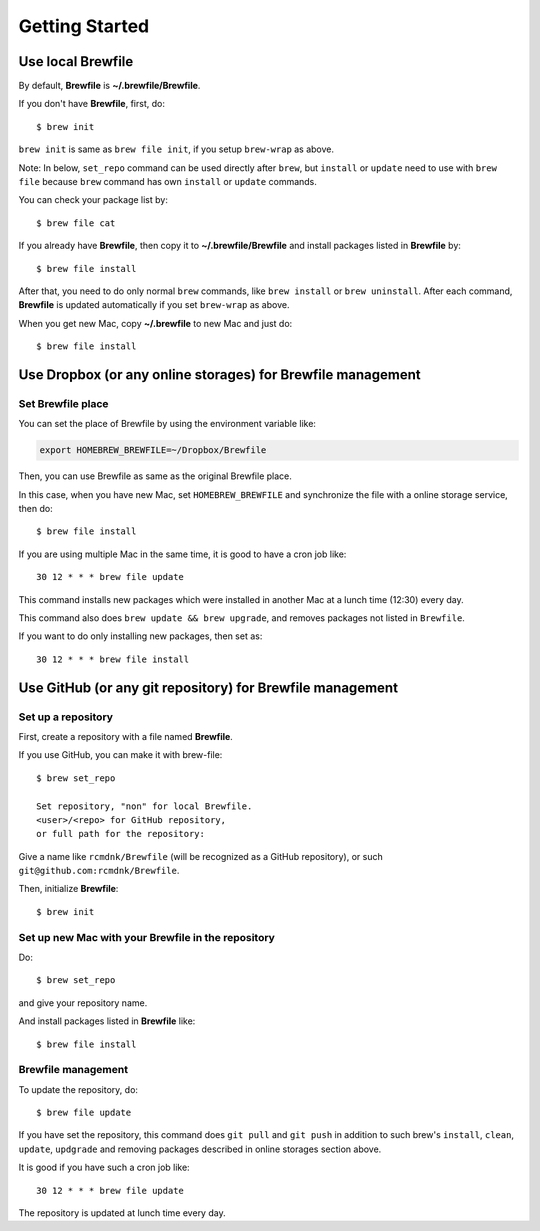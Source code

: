 Getting Started
===============

Use local Brewfile
------------------

By default, **Brewfile** is **~/.brewfile/Brewfile**.

If you don't have **Brewfile**, first, do::

    $ brew init

``brew init`` is same as ``brew file init``, if you setup ``brew-wrap`` as above.

Note: In below, ``set_repo`` command can be used directly after ``brew``,
but ``install`` or ``update`` need to use with ``brew file`` because
``brew`` command has own ``install`` or ``update`` commands.

You can check your package list by::

    $ brew file cat

If you already have **Brewfile**, then copy it to
**~/.brewfile/Brewfile**
and install packages listed in **Brewfile** by::

    $ brew file install

After that, you need to do only normal ``brew`` commands, like ``brew install`` or ``brew uninstall``.
After each command, **Brewfile** is updated automatically
if you set ``brew-wrap`` as above.

When you get new Mac, copy
**~/.brewfile** to new Mac
and just do::

    $ brew file install

Use Dropbox (or any online storages) for Brewfile management
------------------------------------------------------------

Set Brewfile place
``````````````````

You can set the place of Brewfile by using the environment variable like:

.. code-block:: sh

   export HOMEBREW_BREWFILE=~/Dropbox/Brewfile

Then, you can use Brewfile as same as the original Brewfile place.

In this case, when you have new Mac,
set ``HOMEBREW_BREWFILE`` and synchronize the file with a online storage service,
then do::

    $ brew file install

If you are using multiple Mac in the same time,
it is good to have a cron job like::

    30 12 * * * brew file update

This command installs new packages which were installed in another Mac
at a lunch time (12:30) every day.

This command also does ``brew update && brew upgrade``,
and removes packages not listed in ``Brewfile``.

If you want to do only installing new packages, then set as::

    30 12 * * * brew file install

Use GitHub (or any git repository) for Brewfile management
----------------------------------------------------------

Set up a repository
```````````````````

First, create a repository with a file named **Brewfile**.

If you use GitHub, you can make it with brew-file::

    $ brew set_repo

    Set repository, "non" for local Brewfile.
    <user>/<repo> for GitHub repository,
    or full path for the repository:

Give a name like ``rcmdnk/Brewfile`` (will be recognized as a GitHub repository),
or such ``git@github.com:rcmdnk/Brewfile``.

Then, initialize **Brewfile**::

    $ brew init

Set up new Mac with your Brewfile in the repository
```````````````````````````````````````````````````

Do::

    $ brew set_repo

and give your repository name.

And install packages listed in **Brewfile** like::

    $ brew file install

Brewfile management
```````````````````

To update the repository, do::

    $ brew file update

If you have set the repository,
this command does ``git pull`` and ``git push``
in addition to such brew's ``install``, ``clean``, ``update``, ``updgrade`` and removing packages
described in online storages section above.

It is good if you have such a cron job like::

    30 12 * * * brew file update

The repository is updated at lunch time every day.
